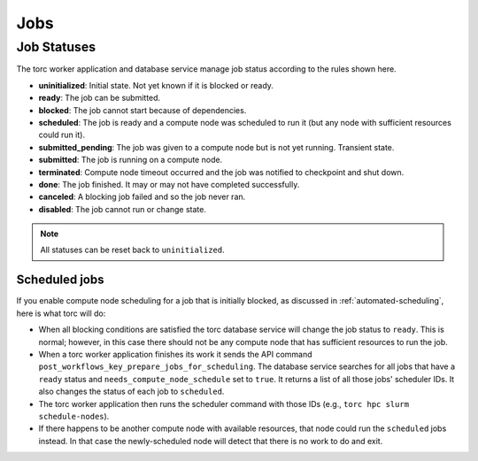####
Jobs
####

.. _job_status:

Job Statuses
============
The torc worker application and database service manage job status according to the rules shown
here.

- **uninitialized**: Initial state. Not yet known if it is blocked or ready.
- **ready**: The job can be submitted.
- **blocked**: The job cannot start because of dependencies.
- **scheduled**: The job is ready and a compute node was scheduled to run it (but any node with
  sufficient resources could run it).
- **submitted_pending**: The job was given to a compute node but is not yet running. Transient
  state.
- **submitted**: The job is running on a compute node.
- **terminated**: Compute node timeout occurred and the job was notified to checkpoint and shut
  down.
- **done**: The job finished. It may or may not have completed successfully.
- **canceled**: A blocking job failed and so the job never ran.
- **disabled**: The job cannot run or change state.

.. graphviz::

   digraph job_statuses {
      "uninitialized" -> "ready";
      "uninitialized" -> "blocked";
      "uninitialized" -> "disabled";
      "disabled" -> "uninitialized";
      "ready" -> "submitted_pending" [style = "dotted"];
      "ready" -> "scheduled";
      "submitted_pending" -> "submitted";
      "submitted" -> "canceled";
      "submitted_pending" -> "canceled";
      "scheduled" -> "submitted_pending" [style = "dotted"];
      "submitted" -> "done";
      "submitted" -> "terminated";
      "blocked" -> "canceled";
      "blocked" -> "ready";
   }

.. note:: All statuses can be reset back to ``uninitialized``.

Scheduled jobs
--------------
If you enable compute node scheduling for a job that is initially blocked, as discussed in
:ref:`automated-scheduling`, here is what torc will do:

- When all blocking conditions are satisfied the torc database service will change the job status
  to ``ready``. This is normal; however, in this case there should not be any compute node that has
  sufficient resources to run the job.
- When a torc worker application finishes its work it sends the API command
  ``post_workflows_key_prepare_jobs_for_scheduling``. The database service searches for all jobs
  that have a ``ready`` status and ``needs_compute_node_schedule`` set to ``true``. It returns a
  list of all those jobs' scheduler IDs. It also changes the status of each job to ``scheduled``.
- The torc worker application then runs the scheduler command with those IDs (e.g., ``torc hpc
  slurm schedule-nodes``).
- If there happens to be another compute node with available resources, that node could run the
  ``scheduled`` jobs instead. In that case the newly-scheduled node will detect that there is no
  work to do and exit.
